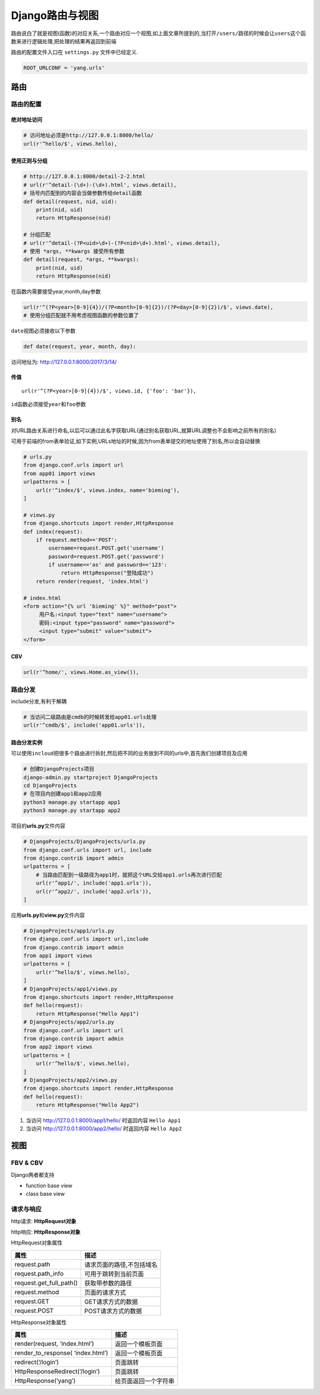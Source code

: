 Django路由与视图
================

路由说白了就是视图(函数)的对应关系,一个路由对应一个视图,如上面文章所提到的,当打开\ ``/users/``\ 路径的时候会让\ ``users``\ 这个函数来进行逻辑处理,把处理的结果再返回到前端

路由的配置文件入口在 ``settings.py`` 文件中已经定义.

.. code:: python

    ROOT_URLCONF = 'yang.urls'

路由
----

路由的配置
~~~~~~~~~~

绝对地址访问
^^^^^^^^^^^^

.. code:: python

    # 访问地址必须是http://127.0.0.1:8000/hello/
    url(r'^hello/$', views.hello),

使用正则与分组
^^^^^^^^^^^^^^

.. code:: python

    # http://127.0.0.1:8000/detail-2-2.html
    # url(r'^detail-(\d+)-(\d+).html', views.detail),
    # 括号内匹配到的内容会当做参数传给detail函数
    def detail(request, nid, uid):
        print(nid, uid)
        return HttpResponse(nid)

    # 分组匹配
    # url(r'^detail-(?P<uid>\d+)-(?P<nid>\d+).html', views.detail),
    # 使用 *args, **kwargs 接受所有参数
    def detail(request, *args, **kwargs):
        print(nid, uid)
        return HttpResponse(nid)

在函数内需要接受year,month,day参数

.. code:: python

    url(r'^(?P<year>[0-9]{4})/(?P<month>[0-9]{2})/(?P<day>[0-9]{2})/$', views.date),
    # 使用分组匹配就不用考虑视图函数的参数位置了

``date``\ 视图必须接收以下参数

.. code:: python

    def date(request, year, month, day):

访问地址为: http://127.0.0.1:8000/2017/3/14/

传值
^^^^

::

    url(r'^(?P<year>[0-9]{4})/$', views.id, {'foo': 'bar'}),

``id``\ 函数必须接受\ ``year``\ 和\ ``foo``\ 参数

别名
^^^^

对URL路由关系进行命名,以后可以通过此名字获取URL(通过别名获取URL,就算URL调整也不会影响之前所有的别名)

可用于前端的from表单验证,如下实例,URLs地址的时候,因为from表单提交的地址使用了别名,所以会自动替换

.. code:: python

        # urls.py
        from django.conf.urls import url
        from app01 import views
        urlpatterns = [
            url(r'^index/$', views.index, name='bieming'),
        ]

        # views.py
        from django.shortcuts import render,HttpResponse
        def index(request):
            if request.method=='POST':
                username=request.POST.get('username')
                password=request.POST.get('password')
                if username=='as' and password=='123':
                    return HttpResponse("登陆成功")
            return render(request, 'index.html')

        # index.html
        <form action="{% url 'bieming' %}" method="post">
             用户名:<input type="text" name="username">
             密码:<input type="password" name="password">
             <input type="submit" value="submit">
        </form>

CBV
^^^

.. code:: python

    url(r'^home/', views.Home.as_view()),

路由分发
~~~~~~~~

include分发,有利于解耦

.. code:: python

    # 当访问二级路由是cmdb的时候转发给app01.urls处理
    url(r'^cmdb/$', include('app01.urls')),

路由分发实例
^^^^^^^^^^^^

可以使用\ ``incloud``\ 把很多个路由进行拆封,然后把不同的业务放到不同的urls中,首先我们创建项目及应用

.. code:: python

        # 创建DjangoProjects项目
        django-admin.py startproject DjangoProjects
        cd DjangoProjects
        # 在项目内创建app1和app2应用
        python3 manage.py startapp app1
        python3 manage.py startapp app2

项目的\ **urls.py**\ 文件内容

.. code:: python

        # DjangoProjects/DjangoProjects/urls.py
        from django.conf.urls import url, include
        from django.contrib import admin
        urlpatterns = [
            # 当路由匹配到一级路径为app1时，就把这个URL交给app1.urls再次进行匹配
            url(r'^app1/', include('app1.urls')),
            url(r'^app2/', include('app2.urls')),
        ]

应用\ **urls.py**\ 和\ **view.py**\ 文件内容

.. code:: python

        # DjangoProjects/app1/urls.py
        from django.conf.urls import url,include
        from django.contrib import admin
        from app1 import views
        urlpatterns = [
            url(r'^hello/$', views.hello),
        ]
        # DjangoProjects/app1/views.py
        from django.shortcuts import render,HttpResponse
        def hello(request):
            return HttpResponse("Hello App1")
        # DjangoProjects/app2/urls.py
        from django.conf.urls import url
        from django.contrib import admin
        from app2 import views
        urlpatterns = [
            url(r'^hello/$', views.hello),
        ]
        # DjangoProjects/app2/views.py
        from django.shortcuts import render,HttpResponse
        def hello(request):
            return HttpResponse("Hello App2")

1. 当访问 http://127.0.0.1:8000/app1/hello/ 时返回内容 ``Hello App1``
2. 当访问 http://127.0.0.1:8000/app2/hello/ 时返回内容 ``Hello App2``

视图
----

FBV & CBV
~~~~~~~~~

Django两者都支持

-  function base view
-  class base view

请求与响应
~~~~~~~~~~

http请求: **HttpRequest对象**

http响应: **HttpResponse对象**

HttpRequest对象属性

+-------------------------+---------------------------+
| 属性                    | 描述                      |
+=========================+===========================+
| request.path            | 请求页面的路径,不包括域名 |
+-------------------------+---------------------------+
| request.path_info       | 可用于跳转到当前页面      |
+-------------------------+---------------------------+
| request.get_full_path() | 获取带参数的路径          |
+-------------------------+---------------------------+
| request.method          | 页面的请求方式            |
+-------------------------+---------------------------+
| request.GET             | GET请求方式的数据         |
+-------------------------+---------------------------+
| request.POST            | POST请求方式的数据        |
+-------------------------+---------------------------+

HttpResponse对象属性

+-----------------------------------+----------------------+
| 属性                              | 描述                 |
+===================================+======================+
| render(request, ‘index.html’)     | 返回一个模板页面     |
+-----------------------------------+----------------------+
| render_to_response( ‘index.html’) | 返回一个模板页面     |
+-----------------------------------+----------------------+
| redirect(‘/login’)                | 页面跳转             |
+-----------------------------------+----------------------+
| HttpResponseRedirect(‘/login’)    | 页面跳转             |
+-----------------------------------+----------------------+
| HttpResponse(‘yang’)              | 给页面返回一个字符串 |
+-----------------------------------+----------------------+

